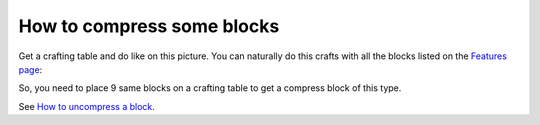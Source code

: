 How to compress some blocks
===========================

Get a crafting table and do like on this picture. You can naturally do this crafts with all the blocks listed on the `Features page <features.html>`_:

.. image:: images/image_1.png
   :align: center

So, you need to place 9 same blocks on a crafting table to get a compress block of this type.

See `How to uncompress a block <uncompress.html>`_.